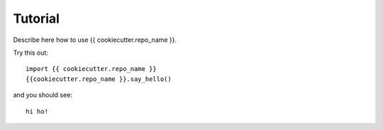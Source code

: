 =========
Tutorial
=========

Describe here how to use {{ cookiecutter.repo_name }}.

Try this out::

    import {{ cookiecutter.repo_name }}
    {{cookiecutter.repo_name }}.say_hello()

and you should see::

    hi ho!
